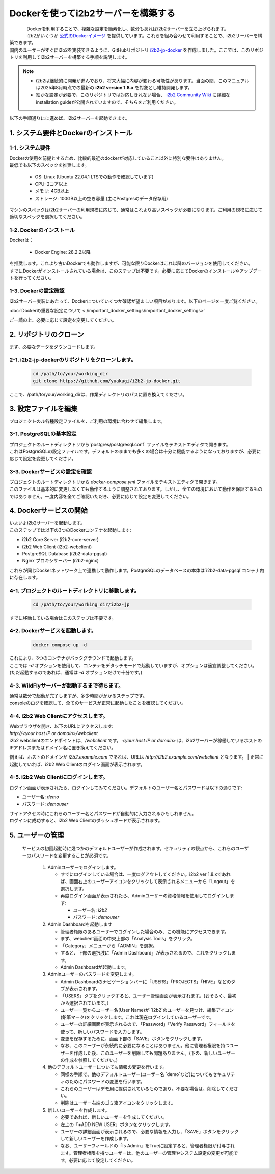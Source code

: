
***********************************
Dockerを使ってi2b2サーバーを構築する
***********************************

.. figure:: /_static/images/common_images/docker_logos/docker-logo-blue.svg
   :alt: Docker Logo
   :width: 400px
   :align: left


| Dockerを利用することで、複雑な設定を簡素化し、数分もあればi2b2サーバーを立ち上げられます。
| i2b2がいくつか `公式のDockerイメージ <https://hub.docker.com/u/i2b2/>`_ を提供しています。これらを組み合わせて利用することで、i2b2サーバーを構築できます。 
| 国内のユーザーがすぐにi2b2を実装できるように、GitHubリポジトリ `i2b2-jp-docker <https://github.com/yuakagi/i2b2-jp-docker>`_ を作成しました。ここでは、このリポジトリを利用してi2b2サーバーを構築する手順を説明します。

.. note::
    
      - i2b2は継続的に開発が進んでおり、将来大幅に内容が変わる可能性があります。当面の間、このマニュアルは2025年8月時点での最新の **i2b2 version 1.8.x** を対象とし維持開発します。
      - 細かな設定が必要で、このリポジトリでは対応しきれない場合、 `i2b2 Community Wiki <https://community.i2b2.org/wiki/>`_ に詳細なinstallation guideが公開されていますので、そちらをご利用ください。


以下の手順通りにに進めば、i2b2サーバーを起動できます。

1. システム要件とDockerのインストール
=================================

1-1. システム要件
----------------

| Dockerの使用を前提とするため、比較的最近のdockerが対応していること以外に特別な要件はありません。
| 最低でも以下のスペックを推奨します。

   - OS: Linux (Ubuntu 22.04.1 LTSでの動作を確認しています)
   - CPU: 2コア以上
   - メモリ: 4GB以上
   - ストレージ: 100GB以上の空き容量 (主にPostgresのデータ保存用)

| マシンのスペックはi2b2サーバーの利用規模に応じて、通常はこれより高いスペックが必要になります。ご利用の規模に応じて適切なスペックを選択してください。

1-2. Dockerのインストール
----------------------

| Dockerは：

   - Docker Engine: 28.2.2以降

| を推奨します。これより古いDockerでも動作しますが、可能な限りDockerはこれ以降のバージョンを使用してください。
| すでにDockerがインストールされている場合は、このステップは不要です。必要に応じてDockerのインストールやアップデートを行ってください。

1-3. Dockerの設定確認
----------------------

| i2b2サーバー実装にあたって、Dockerについていくつか確認が望ましい項目があります。以下のページを一度ご覧ください。

:doc:`Dockerの重要な設定について <./important_docker_settings/important_docker_settings>`

| ご一読の上、必要に応じて設定を変更してください。
         
2. リポジトリのクローン
================================

| まず、必要なデータをダウンロードします。

2-1. i2b2-jp-dockerのリポジトリをクローンします。
----------------------------------------------

   .. code-block:: bash

      cd /path/to/your/working_dir
      git clone https://github.com/yuakagi/i2b2-jp-docker.git

| ここで、/path/to/your/working_dirは、作業ディレクトリのパスに置き換えてください。


3. 設定ファイルを編集
================================

| プロジェクトのル各種設定ファイルを、ご利用の環境に合わせて編集します。

3-1. PostgreSQLの基本設定
------------------------

| プロジェクトのルートディレクトリから`postgres/postgresql.conf` ファイルをテキストエディタで開きます。
| これはPostgreSQLの設定ファイルです。デフォルトのままでも多くの場合は十分に機能するようになっておりますが、必要に応じて設定を変更してください。

3-3. Dockerサービスの設定を確認
---------------------------

| プロジェクトのルートディレクトリから `docker-compose.yml` ファイルをテキストエディタで開きます。
| このファイルは基本的に変更しなくても動作するように調整されております。しかし、全ての環境において動作を保証するものではありません。一度内容を全てご確認いただき、必要に応じて設定を変更してください。

4. Dockerサービスの開始
================================

| いよいよi2b2サーバーを起動します。

| このステップでは以下の3つのDockerコンテナを起動します:

- i2b2 Core Server (i2b2-core-server)
- i2b2 Web Client (i2b2-webclient)
- PostgreSQL Database (i2b2-data-pgsql)
- Nginx プロキシサーバー (i2b2-nginx)

| これらが同じDockerネットワーク上で連携して動作します。PostgreSQLのデータベースの本体は`i2b2-data-pgsql`コンテナ内に存在します。

4-1. プロジェクトのルートディレクトリに移動します。
-----------------------------------------------

   .. code-block:: bash

      cd /path/to/your/working_dir/i2b2-jp

| すでに移動している場合はこのステップは不要です。

4-2. Dockerサービスを起動します。
----------------------------

   .. code-block:: bash

      docker compose up -d

| これにより、3つのコンテナがバックグラウンドで起動します。
| ここでは `-d` オプションを使用して、コンテナをデタッチモードで起動していますが、オプションは適宜調整してください。
| (ただ起動するのであれば、通常は `-d` オプションだけで十分です。)

4-3. WildFlyサーバーが起動するまで待ちます。
--------------------------------------------
   
| 通常は数分で起動が完了しますが、多少時間がかかるステップです。
| consoleのログを確認して、全てのサービスが正常に起動したことを確認してください。


4-4. i2b2 Web Clientにアクセスします。
-------------------------------------

| Webブラウザを開き、以下のURLにアクセスします:

| `http://<your host IP or domain>/webclient`

| i2b2 webclientのエンドポイントは、`/webclient` です。 `<your host IP or domain>` は、i2b2サーバーが稼働しているホストのIPアドレスまたはドメイン名に置き換えてください。
例えば、ホストのドメインが `i2b2.example.com` であれば、URLは `http://i2b2.example.com/webclient` となります。
| 正常に起動していれば、i2b2 Web Clientのログイン画面が表示されます。

4-5. i2b2 Web Clientにログインします。
------------------------------------------------

| ログイン画面が表示されたら、ログインしてみてください。デフォルトのユーザー名とパスワードは以下の通りです:

- ユーザー名: `demo`
- パスワード: `demouser`

| サイトアクセス時にこれらのユーザー名とパスワードが自動的に入力されるかもしれません。
| ログインに成功すると、i2b2 Web Clientのダッシュボードが表示されます。

5. ユーザーの管理
=================================

   サービスの初回起動時に幾つかのデフォルトユーザーが作成されます。セキュリティの観点から、これらのユーザーのパスワードを変更することが必須です。

      1. Adminユーザーでログインします。

         - すでにログインしている場合は、一度ログアウトしてください。i2b2 ver 1.8.xであれば、画面右上のユーザーアイコンをクリックして表示されるメニューから「Logout」を選択します。
         - 再度ログイン画面が表示されたら、Adminユーザーの資格情報を使用してログインします:

           - ユーザー名: `i2b2`
           - パスワード: `demouser`

      2. Admin Dashboardを起動します

         - 管理者権限のあるユーザーでログインした場合のみ、この機能にアクセスできます。
         - まず、webclient画面の中央上部の「Analysis Tools」をクリック。
         - 「Category」メニューから「ADMIN」を選択。
         - すると、下部の選択肢に「Admin Dashboard」が表示されるので、これをクリックします。
         - Admin Dashboardが起動します。

      3. Adminユーザーのパスワードを変更します。

         - Admin Dashboardのナビゲーションバーに「USERS」「PROJECTS」「HIVE」などのタブが表示されます。
         - 「USERS」タブをクリックすると、ユーザー管理画面が表示されます。(おそらく、最初から選択されています。）
         - ユーザー一覧からユーザー名(User Name)が `i2b2`のユーザーを見つけ、編集アイコン(鉛筆マーク)をクリックします。これは現在ログインしているユーザーです。
         - ユーザーの詳細画面が表示されるので、「Password」「Verify Password」フィールドを使って、新しいパスワードを入力します。
         - 変更を保存するために、画面下部の「SAVE」ボタンをクリックします。
         - なお、このユーザーが永続的に必要になることはありません。他に管理者権限を持つユーザーを作成した後、このユーザーを削除しても問題ありません。(下の、新しいユーザーの作成を参照してください。)

      4. 他のデフォルトユーザーについても情報の変更を行います。

         - 同様の手順で、他のデフォルトユーザー(ユーザー名 `demo`など)についてもセキュリティのためにパスワードの変更を行います。
         - これらのユーザーはデモ用に提供されているものであり。不要な場合は、削除してください。
         - 削除はユーザー右端のゴミ箱アイコンをクリックします。
      
      5. 新しいユーザーを作成します。

         - 必要であれば、新しいユーザーを作成してください。
         - 左上の「+ADD NEW USER」ボタンをクリックします。
         - ユーザーの詳細画面が表示されるので、必要な情報を入力し、「SAVE」ボタンをクリックして新しいユーザーを作成します。
         - なお、ユーザーフィールドの「Is Admin」をTrueに設定すると、管理者権限が付与されます。管理者権限を持つユーザーは、他のユーザーの管理やシステム設定の変更が可能です。必要に応じて設定してください。

      

